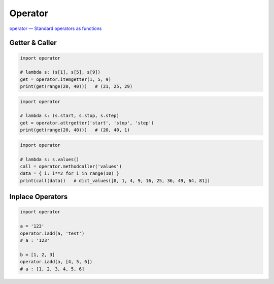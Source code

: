 ========================================
Operator
========================================

`operator — Standard operators as functions <https://docs.python.org/3/library/operator.html>`_


Getter & Caller
========================================

.. code-block:: python

    import operator

    # lambda s: (s[1], s[5], s[9])
    get = operator.itemgetter(1, 5, 9)
    print(get(range(20, 40)))   # (21, 25, 29)


.. code-block:: python

    import operator

    # lambda s: (s.start, s.stop, s.step)
    get = operator.attrgetter('start', 'stop', 'step')
    print(get(range(20, 40)))   # (20, 40, 1)


.. code-block:: python

    import operator

    # lambda s: s.values()
    call = operator.methodcaller('values')
    data = { i: i**2 for i in range(10) }
    print(call(data))   # dict_values([0, 1, 4, 9, 16, 25, 36, 49, 64, 81])



Inplace Operators
========================================

.. code-block:: python

    import operator

    a = '123'
    operator.iadd(a, 'test')
    # a : '123'

    b = [1, 2, 3]
    operator.iadd(a, [4, 5, 6])
    # a : [1, 2, 3, 4, 5, 6]
